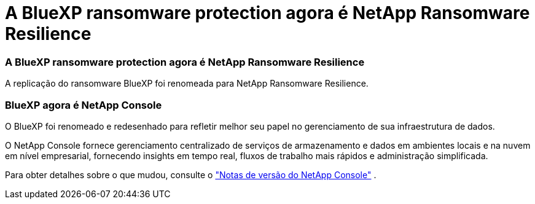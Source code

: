 = A BlueXP ransomware protection agora é NetApp Ransomware Resilience
:allow-uri-read: 




=== A BlueXP ransomware protection agora é NetApp Ransomware Resilience

A replicação do ransomware BlueXP foi renomeada para NetApp Ransomware Resilience.



=== BlueXP agora é NetApp Console

O BlueXP foi renomeado e redesenhado para refletir melhor seu papel no gerenciamento de sua infraestrutura de dados.

O NetApp Console fornece gerenciamento centralizado de serviços de armazenamento e dados em ambientes locais e na nuvem em nível empresarial, fornecendo insights em tempo real, fluxos de trabalho mais rápidos e administração simplificada.

Para obter detalhes sobre o que mudou, consulte o https://docs.netapp.com/us-en/bluexp-relnotes/index.html["Notas de versão do NetApp Console"] .
